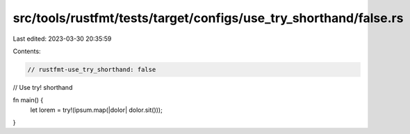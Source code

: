 src/tools/rustfmt/tests/target/configs/use_try_shorthand/false.rs
=================================================================

Last edited: 2023-03-30 20:35:59

Contents:

.. code-block:: rs

    // rustfmt-use_try_shorthand: false
// Use try! shorthand

fn main() {
    let lorem = try!(ipsum.map(|dolor| dolor.sit()));
}


